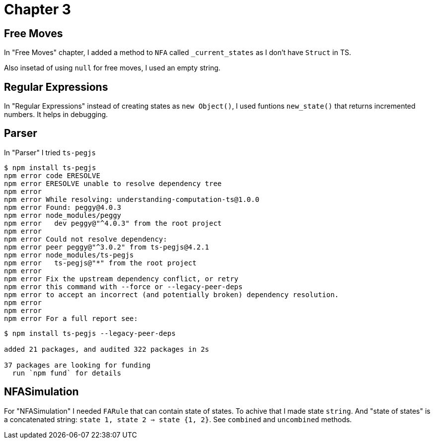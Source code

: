 = Chapter 3

== Free Moves

In "Free Moves" chapter, I added a method to `NFA` called `_current_states` as I don't have `Struct` in TS.

Also insetad of using `null` for free moves, I used an empty string.

== Regular Expressions

In "Regular Expressions" instead of creating states as `new Object()`, 
I used funtions `new_state()` that returns incremented numbers. It helps in debugging.

== Parser
In "Parser" I tried `ts-pegjs`

----
$ npm install ts-pegjs
npm error code ERESOLVE
npm error ERESOLVE unable to resolve dependency tree
npm error
npm error While resolving: understanding-computation-ts@1.0.0
npm error Found: peggy@4.0.3
npm error node_modules/peggy
npm error   dev peggy@"^4.0.3" from the root project
npm error
npm error Could not resolve dependency:
npm error peer peggy@"^3.0.2" from ts-pegjs@4.2.1
npm error node_modules/ts-pegjs
npm error   ts-pegjs@"*" from the root project
npm error
npm error Fix the upstream dependency conflict, or retry
npm error this command with --force or --legacy-peer-deps
npm error to accept an incorrect (and potentially broken) dependency resolution.
npm error
npm error
npm error For a full report see:
----


----
$ npm install ts-pegjs --legacy-peer-deps

added 21 packages, and audited 322 packages in 2s

37 packages are looking for funding
  run `npm fund` for details
----

== NFASimulation

For "NFASimulation" I needed `FARule` that can contain state of states. To achive that I made state `string`.
And "state of states" is a concatenated string: `state 1, state 2 => state {1, 2}`. See `combined` and `uncombined` methods.
 